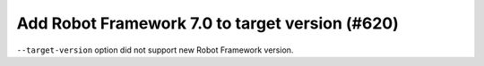 Add Robot Framework 7.0 to target version (#620)
------------------------------------------------

``--target-version`` option did not support new Robot Framework version.
